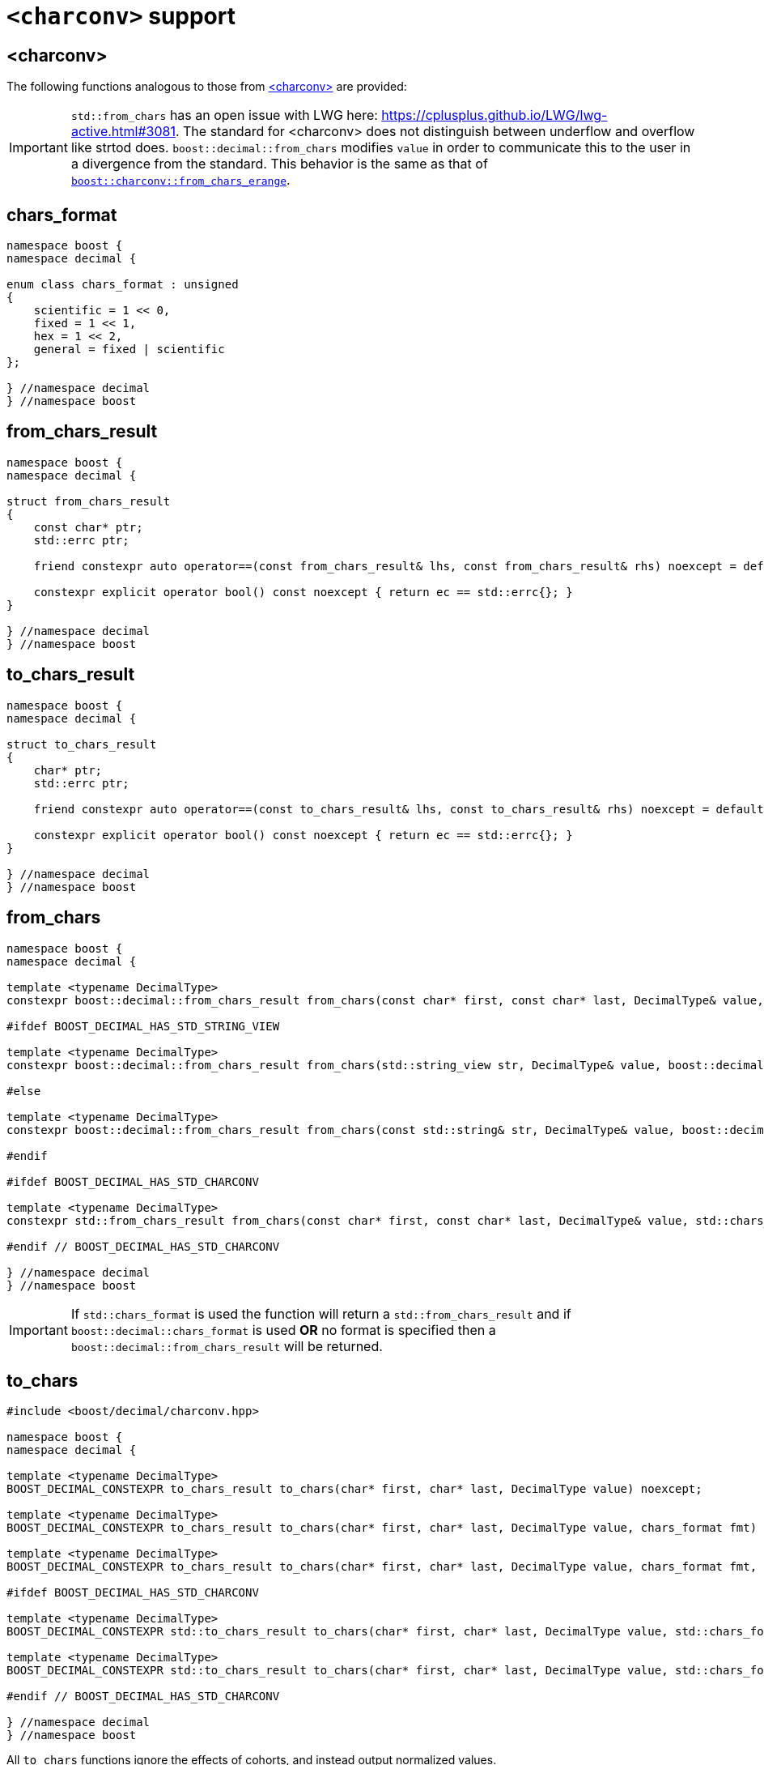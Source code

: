 ////
Copyright 2024 Matt Borland
Distributed under the Boost Software License, Version 1.0.
https://www.boost.org/LICENSE_1_0.txt
////

[#charconv]
= `<charconv>` support
:idprefix: charconv_

== <charconv>

The following functions analogous to those from https://en.cppreference.com/w/cpp/header/charconv[<charconv>] are provided:

IMPORTANT: `std::from_chars` has an open issue with LWG here: https://cplusplus.github.io/LWG/lwg-active.html#3081.
The standard for <charconv> does not distinguish between underflow and overflow like strtod does.
`boost::decimal::from_chars` modifies `value` in order to communicate this to the user in a divergence from the standard.
This behavior is the same as that of https://www.boost.org/doc/libs/master/libs/charconv/doc/html/charconv.html#from_chars_usage_notes_for_from_chars_for_floating_point_types[`boost::charconv::from_chars_erange`].

[#chars_format]
== chars_format
[source, c++]
----
namespace boost {
namespace decimal {

enum class chars_format : unsigned
{
    scientific = 1 << 0,
    fixed = 1 << 1,
    hex = 1 << 2,
    general = fixed | scientific
};

} //namespace decimal
} //namespace boost
----

[#from_chars_result]
== from_chars_result
[source, c++]
----
namespace boost {
namespace decimal {

struct from_chars_result
{
    const char* ptr;
    std::errc ptr;

    friend constexpr auto operator==(const from_chars_result& lhs, const from_chars_result& rhs) noexcept = default;

    constexpr explicit operator bool() const noexcept { return ec == std::errc{}; }
}

} //namespace decimal
} //namespace boost
----

[#to_chars_result]
== to_chars_result
[source, c++]
----
namespace boost {
namespace decimal {

struct to_chars_result
{
    char* ptr;
    std::errc ptr;

    friend constexpr auto operator==(const to_chars_result& lhs, const to_chars_result& rhs) noexcept = default;

    constexpr explicit operator bool() const noexcept { return ec == std::errc{}; }
}

} //namespace decimal
} //namespace boost
----

[#from_chars]
== from_chars
[source, c++]
----
namespace boost {
namespace decimal {

template <typename DecimalType>
constexpr boost::decimal::from_chars_result from_chars(const char* first, const char* last, DecimalType& value, boost::decimal::chars_format fmt = boost::decimal::chars_format::general) noexcept

#ifdef BOOST_DECIMAL_HAS_STD_STRING_VIEW

template <typename DecimalType>
constexpr boost::decimal::from_chars_result from_chars(std::string_view str, DecimalType& value, boost::decimal::chars_format fmt = boost::decimal::chars_format::general) noexcept

#else

template <typename DecimalType>
constexpr boost::decimal::from_chars_result from_chars(const std::string& str, DecimalType& value, boost::decimal::chars_format fmt = boost::decimal::chars_format::general) noexcept

#endif

#ifdef BOOST_DECIMAL_HAS_STD_CHARCONV

template <typename DecimalType>
constexpr std::from_chars_result from_chars(const char* first, const char* last, DecimalType& value, std::chars_format fmt) noexcept

#endif // BOOST_DECIMAL_HAS_STD_CHARCONV

} //namespace decimal
} //namespace boost
----

IMPORTANT: If `std::chars_format` is used the function will return a `std::from_chars_result` and if `boost::decimal::chars_format` is used *OR* no format is specified then a `boost::decimal::from_chars_result` will be returned.

[#to_chars]
== to_chars
[source, c++]
----
#include <boost/decimal/charconv.hpp>

namespace boost {
namespace decimal {

template <typename DecimalType>
BOOST_DECIMAL_CONSTEXPR to_chars_result to_chars(char* first, char* last, DecimalType value) noexcept;

template <typename DecimalType>
BOOST_DECIMAL_CONSTEXPR to_chars_result to_chars(char* first, char* last, DecimalType value, chars_format fmt) noexcept;

template <typename DecimalType>
BOOST_DECIMAL_CONSTEXPR to_chars_result to_chars(char* first, char* last, DecimalType value, chars_format fmt, int precision) noexcept;

#ifdef BOOST_DECIMAL_HAS_STD_CHARCONV

template <typename DecimalType>
BOOST_DECIMAL_CONSTEXPR std::to_chars_result to_chars(char* first, char* last, DecimalType value, std::chars_format fmt) noexcept;

template <typename DecimalType>
BOOST_DECIMAL_CONSTEXPR std::to_chars_result to_chars(char* first, char* last, DecimalType value, std::chars_format fmt, int precision) noexcept;

#endif // BOOST_DECIMAL_HAS_STD_CHARCONV

} //namespace decimal
} //namespace boost
----

All `to_chars` functions ignore the effects of cohorts, and instead output normalized values.

NOTE: `BOOST_DECIMAL_CONSTEXPR` is defined if:

 - `_MSC_FULL_VER` >= 192528326
 - `\\__GNUC__` >= 9
 - Compiler has: `__builtin_is_constant_evaluated()`
 - pass:[C++]20 support with: `std::is_constant_evaluated()`

IMPORTANT: Same as `from_chars`, `boost::decimal::to_chars` will return a `std::to_chars_result` if `std::chars_format` is used to specify the format; otherwise it returns a `boost::decimal::to_chars_result`.

The library offers an additional feature for sizing buffers without specified precision and in general format

[#charconv_limits]
== limits
[source, c++]
----
#include <boost/decimal/charconv.hpp>

namespace boost {
namespace decimal {

template <typename T>
struct limits
{
    static constexpr int max_chars;
}

} //namespace decimal
} //namespace boost
----

The member can then be used to size buffers such as:

[source, c++]
----
#include <boost/decimal.hpp>
#include <iostream>

int main()
{
    using namespace boost::decimal;

    decimal32_t val {5, -1};

    char buffer[limits<T>::max_chars];

    auto r_to = to_chars(buffer, buffer + sizeof(buffer), val);
    *r_to.ptr = '\0';

    std::cout << buffer << std::endl;

    return 0;
}

----
